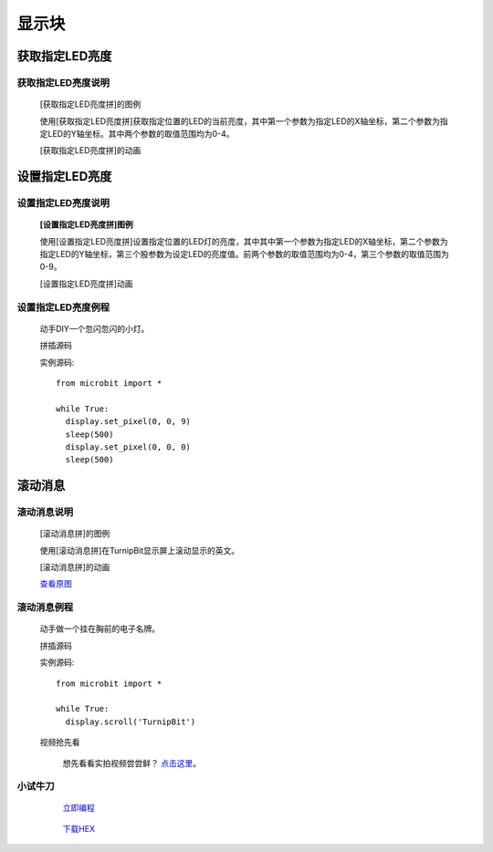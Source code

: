显示块
================

**获取指定LED亮度**
---------------------------------------

**获取指定LED亮度说明**
>>>>>>>>>>>>>>>>>>>>>>>>>>>>>>>>>>>>>>

	[获取指定LED亮度拼]的图例

	.. image:: images/display/display.get_pixel.png

	使用[获取指定LED亮度拼]获取指定位置的LED的当前亮度，其中第一个参数为指定LED的X轴坐标，第二个参数为指定LED的Y轴坐标。其中两个参数的取值范围均为0-4。

	[获取指定LED亮度拼]的动画

	.. image:: images/display/display.get_pixel.gif

**设置指定LED亮度**
---------------------------------------

**设置指定LED亮度说明**
>>>>>>>>>>>>>>>>>>>>>>>>>>>>>>>>>>>>>>

	**[设置指定LED亮度拼]图例**


	.. image:: images/display/display.set_pixel.png

	使用[设置指定LED亮度拼]设置指定位置的LED灯的亮度，其中其中第一个参数为指定LED的X轴坐标，第二个参数为指定LED的Y轴坐标，第三个股参数为设定LED的亮度值。前两个参数的取值范围均为0-4，第三个参数的取值范围为0-9。

	[设置指定LED亮度拼]动画

	.. image:: images/display/display.set_pixel.gif

**设置指定LED亮度例程**
>>>>>>>>>>>>>>>>>>>>>>>>>>>>>>>>

	动手DIY一个忽闪忽闪的小灯。

	拼插源码

	.. image:: images/display/display.set_pixelh.png

	实例源码::

		from microbit import *

		while True:
		  display.set_pixel(0, 0, 9)
		  sleep(500)
		  display.set_pixel(0, 0, 0)
		  sleep(500)

**滚动消息**
----------------------------

**滚动消息说明**
>>>>>>>>>>>>>>>>>>>>>>>>>>>>>>>>>>>
	
	[滚动消息拼]的图例

	.. image:: images/display/display.scroll.ex00.png

	使用[滚动消息拼]在TurnipBit显示屏上滚动显示的英文。

	[滚动消息拼]的动画

	.. image:: images/display/display.scroll.gif
	
	`查看原图`_
	
	.. _查看原图: http://docs.turnipbit.com/zh/latest/_images/display.scroll.gif



**滚动消息例程**
>>>>>>>>>>>>>>>>>>>>>>>>>>>>>

	动手做一个挂在胸前的电子名牌。

	拼插源码

	.. image:: images/display/display.scroll.ex01.png

	实例源码::

		from microbit import *
		
		while True:
		  display.scroll('TurnipBit')

	视频抢先看
	
		想先看看实拍视频尝尝鲜？ `点击这里`_。
		
		.. _点击这里: https://v.qq.com/x/page/e0509rnqn5r.html

**小试牛刀**
>>>>>>>>>>>>>>>>>>>>>>>>>>>>>>>>


		 `立即编程`_

		.. _立即编程: http://turnipbit.tpyboard.com/

		 `下载HEX`_

		.. _下载HEX: http://pan.baidu.com/s/1eRWK98m
